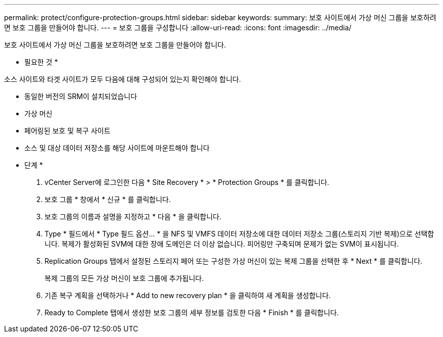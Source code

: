 ---
permalink: protect/configure-protection-groups.html 
sidebar: sidebar 
keywords:  
summary: 보호 사이트에서 가상 머신 그룹을 보호하려면 보호 그룹을 만들어야 합니다. 
---
= 보호 그룹을 구성합니다
:allow-uri-read: 
:icons: font
:imagesdir: ../media/


[role="lead"]
보호 사이트에서 가상 머신 그룹을 보호하려면 보호 그룹을 만들어야 합니다.

* 필요한 것 *

소스 사이트와 타겟 사이트가 모두 다음에 대해 구성되어 있는지 확인해야 합니다.

* 동일한 버전의 SRM이 설치되었습니다
* 가상 머신
* 페어링된 보호 및 복구 사이트
* 소스 및 대상 데이터 저장소를 해당 사이트에 마운트해야 합니다


* 단계 *

. vCenter Server에 로그인한 다음 * Site Recovery * > * Protection Groups * 를 클릭합니다.
. 보호 그룹 * 창에서 * 신규 * 를 클릭합니다.
. 보호 그룹의 이름과 설명을 지정하고 * 다음 * 을 클릭합니다.
. Type * 필드에서 * Type 필드 옵션... * 을 NFS 및 VMFS 데이터 저장소에 대한 데이터 저장소 그룹(스토리지 기반 복제)으로 선택합니다.
복제가 활성화된 SVM에 대한 장애 도메인은 더 이상 없습니다. 피어링만 구축되며 문제가 없는 SVM이 표시됩니다.
. Replication Groups 탭에서 설정된 스토리지 페어 또는 구성한 가상 머신이 있는 복제 그룹을 선택한 후 * Next * 를 클릭합니다.
+
복제 그룹의 모든 가상 머신이 보호 그룹에 추가됩니다.

. 기존 복구 계획을 선택하거나 * Add to new recovery plan * 을 클릭하여 새 계획을 생성합니다.
. Ready to Complete 탭에서 생성한 보호 그룹의 세부 정보를 검토한 다음 * Finish * 를 클릭합니다.

